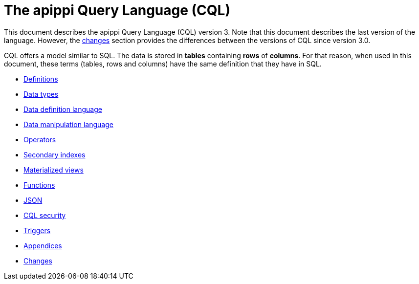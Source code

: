 = The apippi Query Language (CQL)

This document describes the apippi Query Language
(CQL) version 3.
Note that this document describes the last version of the language.
However, the xref:cql/changes.adoc[changes] section provides the differences between the versions of CQL since version 3.0.

CQL offers a model similar to SQL.
The data is stored in *tables* containing *rows* of *columns*.
For that reason, when used in this document, these terms (tables, rows and columns) have the same definition that they have in SQL.

* xref:cql/definitions.adoc[Definitions]
* xref:cql/types.adoc[Data types]
* xref:cql/ddl.adoc[Data definition language]
* xref:cql/dml.adoc[Data manipulation language]
* xref:cql/operators.adoc[Operators]
* xref:cql/indexes.adoc[Secondary indexes]
* xref:cql/mvs.adoc[Materialized views]
* xref:cql/functions.adoc[Functions]
* xref:cql/json.adoc[JSON]
* xref:cql/security.adoc[CQL security]
* xref:cql/triggers.adoc[Triggers]
* xref:cql/appendices.adoc[Appendices]
* xref:cql/changes.adoc[Changes]
